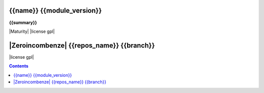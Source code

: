 .. $if odoo_layer == 'module'
===========================
{{name}} {{module_version}}
===========================

.. $if name != summary

**{{summary}}**

.. $fi


|Maturity| |license gpl|

.. $elif odoo_layer == 'repository'
==========================================
|Zeroincombenze| {{repos_name}} {{branch}}
==========================================

|license gpl|

.. $fi
.. $if template.find('mainpage') < 0:
.. contents::
.. $fi

